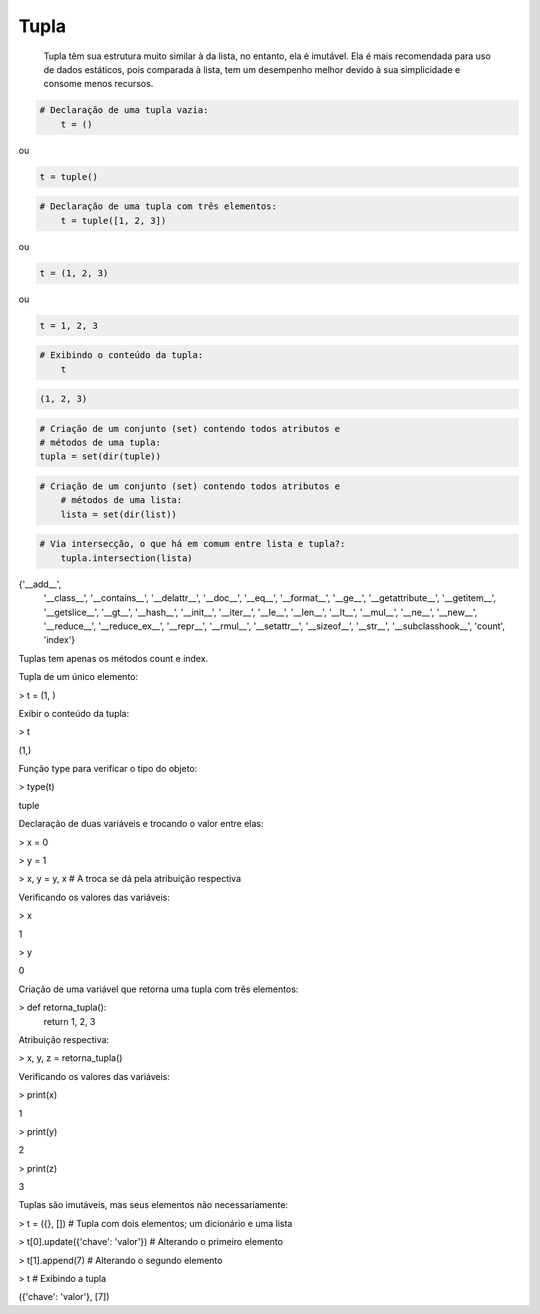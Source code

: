 Tupla
*****

	Tupla têm sua estrutura muito similar à da lista, no entanto, ela é imutável.
	Ela é mais recomendada para uso de dados estáticos, pois comparada à lista, tem um desempenho melhor devido à sua simplicidade e consome menos recursos.



.. code-block:: python

    # Declaração de uma tupla vazia:
	t = ()

ou

.. code-block:: python

    t = tuple()


.. code-block:: python

    # Declaração de uma tupla com três elementos:
	t = tuple([1, 2, 3])

ou

.. code-block:: python

    t = (1, 2, 3)

ou

.. code-block:: python

    t = 1, 2, 3

.. code-block:: python

    # Exibindo o conteúdo da tupla:
	t

.. code-block:: console

    (1, 2, 3)


.. code-block:: python

	# Criação de um conjunto (set) contendo todos atributos e 
	# métodos de uma tupla:
	tupla = set(dir(tuple))


.. code-block:: python

    # Criação de um conjunto (set) contendo todos atributos e 
	# métodos de uma lista:
	lista = set(dir(list))



.. code-block:: python

    # Via intersecção, o que há em comum entre lista e tupla?:
	tupla.intersection(lista)

.. code-block:: python
	    
{'__add__',
 '__class__',
 '__contains__',
 '__delattr__',
 '__doc__',
 '__eq__',
 '__format__',
 '__ge__',
 '__getattribute__',
 '__getitem__',
 '__getslice__',
 '__gt__',
 '__hash__',
 '__init__',
 '__iter__',
 '__le__',
 '__len__',
 '__lt__',
 '__mul__',
 '__ne__',
 '__new__',
 '__reduce__',
 '__reduce_ex__',
 '__repr__',
 '__rmul__',
 '__setattr__',
 '__sizeof__',
 '__str__',
 '__subclasshook__',
 'count',
 'index'}

Tuplas tem apenas os métodos count e index.



Tupla de um único elemento:

> t = (1, )



Exibir o conteúdo da tupla:

> t

(1,)



Função type para verificar o tipo do objeto:

> type(t)

tuple



Declaração de duas variáveis e trocando o valor entre elas:

> x = 0

> y = 1

> x, y = y, x  # A troca se dá pela atribuição respectiva



Verificando os valores das variáveis:

> x

1

> y

0



Criação de uma variável que retorna uma tupla com três elementos:

> def retorna_tupla():
    return 1, 2, 3



Atribuição respectiva:

> x, y, z = retorna_tupla()



Verificando os valores das variáveis:

> print(x)

1

> print(y)

2

> print(z)

3



Tuplas são imutáveis, mas seus elementos não necessariamente:

> t = ({}, [])   # Tupla com dois elementos; um dicionário e uma lista

> t[0].update({'chave': 'valor'})  # Alterando o primeiro elemento

> t[1].append(7)  # Alterando o segundo elemento

> t  # Exibindo a tupla

({'chave': 'valor'}, [7])
